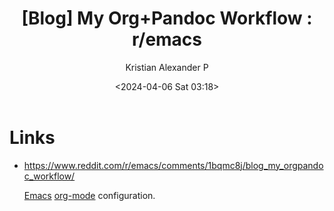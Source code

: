 :PROPERTIES:
:ID:       c7a0f5e1-66e9-43b9-8d2b-a200b7388d78
:ROAM_REFS: https://www.reddit.com/r/emacs/comments/1bqmc8j/blog_my_orgpandoc_workflow/
:END:
#+title: [Blog] My Org+Pandoc Workflow : r/emacs
#+author: Kristian Alexander P
#+description: Interesting org-roam graph builder
#+date: <2024-04-06 Sat 03:18>
#+hugo_base_dir: ..
#+hugo_section: posts
#+hugo_categories: reference
#+hugo_tags: orgmode org-mode org-roam


* Links
- https://www.reddit.com/r/emacs/comments/1bqmc8j/blog_my_orgpandoc_workflow/

  [[id:e7f4a9c9-3d0d-40dc-94b9-349c59525166][Emacs]] [[id:abf66a3f-a12e-4424-a9cd-d68a364bdab7][org-mode]] configuration.
